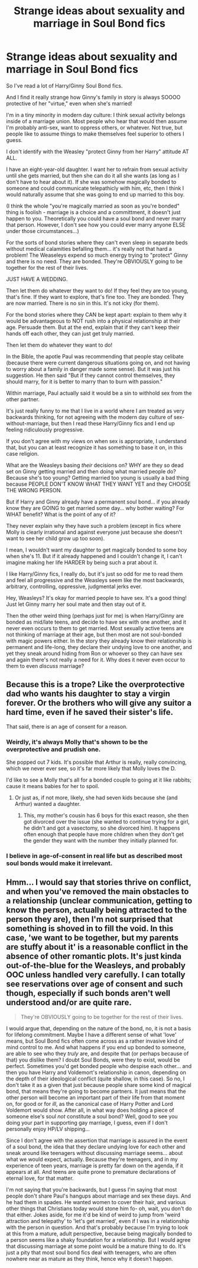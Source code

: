 #+TITLE: Strange ideas about sexuality and marriage in Soul Bond fics

* Strange ideas about sexuality and marriage in Soul Bond fics
:PROPERTIES:
:Author: dcb720
:Score: 0
:DateUnix: 1466209478.0
:DateShort: 2016-Jun-18
:FlairText: Discussion
:END:
So I've read a lot of Harry/Ginny Soul Bond fics.

And I find it really strange how Ginny's family in story is always SOOOO protective of her "virtue," even when she's married!

I'm in a tiny minority in modern day culture: I think sexual activity belongs inside of a marriage union. Most people who hear that would then assume I'm probably anti-sex, want to oppress others, or whatever. Not true, but people like to assume things to make themselves feel superior to others I guess.

I don't identify with the Weasley "protect Ginny from her Harry" attitude AT ALL.

I have an eight-year-old daughter. I want her to refrain from sexual activity until she gets married, but then she can do it all she wants (as long as I don't have to hear about it). If she was somehow magically bonded to someone and could communicate telepathicly with him, etc, then I think I would naturally assume that she was going to end up married to this boy.

(I think the whole "you're magically married as soon as you're bonded" thing is foolish - marriage is a choice and a committment, it doesn't just happen to you. Theoretically you could have a soul bond and never marry that person. However, I don't see how you could ever marry anyone ELSE under those circumstances...)

For the sorts of bond stories where they can't even sleep in separate beds without medical calamities befalling them... it's really not that hard a problem! The Weaseleys expend so much energy trying to "protect" Ginny and there is no need. They are bonded. They're OBVIOUSLY going to be together for the rest of their lives.

JUST HAVE A WEDDING.

Then let them do whatever they want to do! If they feel they are too young, that's fine. If they want to explore, that's fine too. They are bonded. They are now married. There is no sin in this. It's not icky (for them).

For the bond stories where they CAN be kept apart: explain to them why it would be advantageous to NOT rush into a physical relationship at their age. Persuade them. But at the end, explain that if they can't keep their hands off each other, they can just get truly married.

Then let them do whatever they want to do!

In the Bible, the apotle Paul was recommending that people stay celibate (because there were current dangerous situations going on, and not having to worry about a family in danger made some sense). But it was just his suggestion. He then said "But if they cannot control themselves, they should marry, for it is better to marry than to burn with passion."

Within marriage, Paul actually said it would be a sin to withhold sex from the other partner.

It's just really funny to me that I live in a world where I am treated as very backwards thinking, for not agreeing with the modern day culture of sex-without-marriage, but then I read these Harry/Ginny fics and I end up feeling ridiculously progressive.

If you don't agree with my views on when sex is appropriate, I understand that, but you can at least recognize it has something to base it on, in this case religion.

What are the Weasleys basing /their/ decisions on? WHY are they so dead set on Ginny getting married and then doing what married people do? Because she's too young? Getting married too young is usually a bad thing because PEOPLE DON'T KNOW WHAT THEY WANT YET and they CHOOSE THE WRONG PERSON.

But if Harry and Ginny already have a permanent soul bond... if you already know they are GOING to get married some day... why bother waiting? For WHAT benefit? What is the point of any of it?

They never explain why they have such a problem (except in fics where Molly is clearly irrational and against everyone just because she doesn't want to see her child grow up too soon).

I mean, I wouldn't want my daughter to get magically bonded to some boy when she's 11. But if it already happened and I couldn't change it, I can't imagine making her life HARDER by being such a prat about it.

I like Harry/Ginny fics, I really do, but it's just so odd for me to read them and feel all progressive and the Weasleys seem like the most backwards, arbitrary, controlling, oppressive, judgmental jerks ever.

Hey, Weasleys? It's okay for married people to have sex. It's a good thing! Just let Ginny marry her soul mate and then stay out of it.

Then the other weird thing (perhaps just for me) is when Harry/Ginny are bonded as mid/late teens, and decide to have sex with one another, and it never even occurs to them to get married. Most sexually active teens are not thinking of marriage at their age, but then most are not soul-bonded with magic powers either. In the story they already know their relationship is permanent and life-long, they declare their undying love to one another, and yet they sneak around hiding from Ron or whoever so they can have sex and again there's not really a need for it. Why does it never even occur to them to even /discuss/ marriage?


** Because this is a trope? Like the overprotective dad who wants his daughter to stay a virgin forever. Or the brothers who will give any suitor a hard time, even if he saved their sister's life.

That said, there is an age of consent for a reason.
:PROPERTIES:
:Author: Starfox5
:Score: 3
:DateUnix: 1466212026.0
:DateShort: 2016-Jun-18
:END:

*** Weirdly, it's always Molly that's shown to be the overprotective and prudish one.

She popped out 7 kids. It's possible that Arthur is really, really convincing, which we never ever see, so it's far more likely that Molly loves the D.

I'd like to see a Molly that's all for a bonded couple to going at it like rabbits; cause it means babies for her to spoil.
:PROPERTIES:
:Author: lord_geryon
:Score: 2
:DateUnix: 1466213733.0
:DateShort: 2016-Jun-18
:END:

**** Or just as, if not more, likely, she had seven kids because she (and Arthur) wanted a daughter.
:PROPERTIES:
:Author: Lucylouluna
:Score: 1
:DateUnix: 1466215762.0
:DateShort: 2016-Jun-18
:END:

***** This, my mother's cousin has 6 boys for this exact reason, she then got divorced over the issue (she wanted to continue trying for a girl, he didn't and got a vasectomy, so she divorced him). It happens often enough that people have more children when they don't get the gender they want with the number they initially planned for.
:PROPERTIES:
:Author: Riversz
:Score: 1
:DateUnix: 1466276017.0
:DateShort: 2016-Jun-18
:END:


*** I believe in age-of-consent in real life but as described most soul bonds would make it irrelevant.
:PROPERTIES:
:Author: dcb720
:Score: 1
:DateUnix: 1466213845.0
:DateShort: 2016-Jun-18
:END:


** Hmm... I would say that stories thrive on conflict, and when you've removed the main obstacles to a relationship (unclear communication, getting to know the person, actually being attracted to the person they are), then I'm not surprised that something is shoved in to fill the void. In this case, 'we want to be together, but my parents are stuffy about it' is a reasonable conflict in the absence of other romantic plots. It's just kinda out-of-the-blue for the Weasleys, and probably OOC unless handled very carefully. I can totally see reservations over age of consent and such though, especially if such bonds aren't well understood and/or are quite rare.

#+begin_quote
  They're OBVIOUSLY going to be together for the rest of their lives.
#+end_quote

I would argue that, depending on the nature of the bond, no, it is not a basis for lifelong commitment. Maybe I have a different sense of what 'love' means, but Soul Bond fics often come across as a rather invasive kind of mind control to me. And what happens if you end up bonded to someone, are able to see who they /truly/ are, and despite that (or perhaps because of that) you dislike them? I doubt Soul Bonds, were they to exist, would be perfect. Sometimes you'd get bonded people who despise each other... and then you have Harry and Voldemort's relationship in canon, depending on the depth of their ideological conflict (quite shallow, in this case). So no, I don't take it as a given that just because people share some kind of magical bond, that means they're going to become partners. It just means that the other person will become an important part of their life from that moment on, for good or for /ill/, as the canonical case of Harry Potter and Lord Voldemort would show. After all, in what way does holding a piece of someone else's soul /not/ constitute a soul bond? Well, good to see you doing your part in supporting gay marriage, I guess, even if I don't personally enjoy HP/LV shipping...

Since I don't agree with the assertion that marriage is assured in the event of a soul bond, the idea that they declare undying love for each other and sneak around like teenagers without discussing marriage seems... about what we would expect, actually. Because they're teenagers, and in my experience of teen years, marriage is pretty far down on the agenda, if it appears at all. And teens are quite prone to premature declarations of eternal love, for that matter.

I'm not saying that you're backwards, but I guess I'm saying that most people don't share Paul's hangups about marriage and sex these days. And he had them in spades. He wanted women to cover their hair, and various other things that Christians today would stone him fo- oh, wait, you don't do that either. Jokes aside, for me it'd be kind of weird to jump from 'weird attraction and telepathy' to 'let's get married', even if I was in a relationship with the person in question. And that's probably because I'm trying to look at this from a mature, adult perspective, because being magically bonded to a person seems like a shaky foundation for a relationship. But I would agree that discussing marriage at some point would be a mature thing to do. It's just a pity that most soul bond fics deal with teenagers, who are often nowhere near as mature as they think, hence why it doesn't happen.
:PROPERTIES:
:Author: LordSunder
:Score: 2
:DateUnix: 1466249213.0
:DateShort: 2016-Jun-18
:END:
